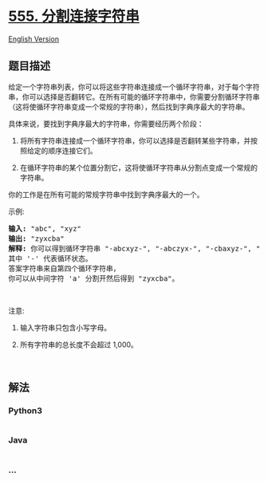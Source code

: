 * [[https://leetcode-cn.com/problems/split-concatenated-strings][555.
分割连接字符串]]
  :PROPERTIES:
  :CUSTOM_ID: 分割连接字符串
  :END:
[[./solution/0500-0599/0555.Split Concatenated Strings/README_EN.org][English
Version]]

** 题目描述
   :PROPERTIES:
   :CUSTOM_ID: 题目描述
   :END:

#+begin_html
  <!-- 这里写题目描述 -->
#+end_html

#+begin_html
  <p>
#+end_html

给定一个字符串列表，你可以将这些字符串连接成一个循环字符串，对于每个字符串，你可以选择是否翻转它。在所有可能的循环字符串中，你需要分割循环字符串（这将使循环字符串变成一个常规的字符串），然后找到字典序最大的字符串。

#+begin_html
  </p>
#+end_html

#+begin_html
  <p>
#+end_html

具体来说，要找到字典序最大的字符串，你需要经历两个阶段：

#+begin_html
  </p>
#+end_html

#+begin_html
  <ol>
#+end_html

#+begin_html
  <li>
#+end_html

将所有字符串连接成一个循环字符串，你可以选择是否翻转某些字符串，并按照给定的顺序连接它们。

#+begin_html
  </li>
#+end_html

#+begin_html
  <li>
#+end_html

在循环字符串的某个位置分割它，这将使循环字符串从分割点变成一个常规的字符串。

#+begin_html
  </li>
#+end_html

#+begin_html
  </ol>
#+end_html

#+begin_html
  <p>
#+end_html

你的工作是在所有可能的常规字符串中找到字典序最大的一个。

#+begin_html
  </p>
#+end_html

#+begin_html
  <p>
#+end_html

示例:

#+begin_html
  </p>
#+end_html

#+begin_html
  <pre><strong>输入:</strong> &quot;abc&quot;, &quot;xyz&quot;
  <strong>输出:</strong> &quot;zyxcba&quot;
  <strong>解释:</strong> 你可以得到循环字符串 &quot;-abcxyz-&quot;, &quot;-abczyx-&quot;, &quot;-cbaxyz-&quot;, &quot;-cbazyx-&quot;，
  其中 &#39;-&#39; 代表循环状态。 
  答案字符串来自第四个循环字符串， 
  你可以从中间字符 &#39;a&#39; 分割开然后得到 &quot;zyxcba&quot;。
  </pre>
#+end_html

#+begin_html
  <p>
#+end_html

 

#+begin_html
  </p>
#+end_html

#+begin_html
  <p>
#+end_html

注意:

#+begin_html
  </p>
#+end_html

#+begin_html
  <ol>
#+end_html

#+begin_html
  <li>
#+end_html

输入字符串只包含小写字母。

#+begin_html
  </li>
#+end_html

#+begin_html
  <li>
#+end_html

所有字符串的总长度不会超过 1,000。

#+begin_html
  </li>
#+end_html

#+begin_html
  </ol>
#+end_html

#+begin_html
  <p>
#+end_html

 

#+begin_html
  </p>
#+end_html

** 解法
   :PROPERTIES:
   :CUSTOM_ID: 解法
   :END:

#+begin_html
  <!-- 这里可写通用的实现逻辑 -->
#+end_html

#+begin_html
  <!-- tabs:start -->
#+end_html

*** *Python3*
    :PROPERTIES:
    :CUSTOM_ID: python3
    :END:

#+begin_html
  <!-- 这里可写当前语言的特殊实现逻辑 -->
#+end_html

#+begin_src python
#+end_src

*** *Java*
    :PROPERTIES:
    :CUSTOM_ID: java
    :END:

#+begin_html
  <!-- 这里可写当前语言的特殊实现逻辑 -->
#+end_html

#+begin_src java
#+end_src

*** *...*
    :PROPERTIES:
    :CUSTOM_ID: section
    :END:
#+begin_example
#+end_example

#+begin_html
  <!-- tabs:end -->
#+end_html
